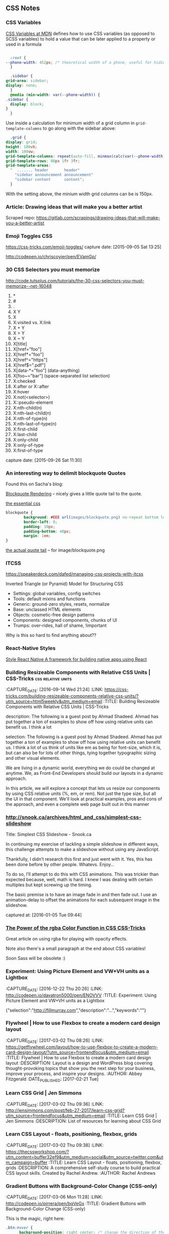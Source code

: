 
** CSS Notes
*** CSS Variables
    :PROPERTIES:
    :CAPTURE_DATE: [2019-03-17 Sun 13:24]
    :END:


    [[https://developer.mozilla.org/en-US/docs/Web/CSS/Using_CSS_custom_properties][CSS Variables at MDN]] defines how to use CSS variables (as opposed to SCSS variables) to hold a value that can be later applied to a property or used in a formula

    #+BEGIN_SRC css

      :root {
	--phone-width: 452px; /* theoretical width of a phone, useful for hiding things on small screens behind a @media request */
      }

      .sidebar {
	grid-area: sidebar;
	display: none;
      }
      @media (min-width: var(--phone-width)) {
	.sidebar {
	  display: block;
	}
      }
    #+END_SRC

    Use inside a calculation for minimum width of a grid column in ~grid-template-columns~ to go along with the sidebar above:

    #+BEGIN_SRC css
      .grid {
	display: grid;
	height: 100vh;
	width: 100vw;
	grid-template-columns: repeat(auto-fill, minmax(calc(var(--phone-width) / 3), 1fr));
	grid-template-rows: 80px 1fr 3fr;
	grid-template-areas:
	  "  ....... header       header"
	    "sidebar announcement announcement"
	    "sidebar content      content";
      }

    #+END_SRC

    With the setting above, the minium width grid columns can be is 150px.




*** Article: Drawing ideas that will make you a better artist
    :PROPERTIES:
    :CAPTURE_DATE: [2019-01-22 Tue 08:52]
    :END:

    Scraped repo: https://gitlab.com/scrapings/drawing-ideas-that-will-make-you-a-better-artist

*** Emoji Toggles                                                       :CSS:
    https://css-tricks.com/emoji-toggles/
    capture date: [2015-09-05 Sat 13:25]

    http://codepen.io/chriscoyier/pen/EVamGp/

*** 30 CSS Selectors you must memorize

   http://code.tutsplus.com/tutorials/the-30-css-selectors-you-must-memorize--net-16048

   1. *
   2. #
   3. .
   4. X Y
   5. X
   6. X:visited vs. X:link
   7. X + Y
   8. X > Y
   9. X ~ Y
   10. X[title]
   11. X[href="foo"]
   12. X[href*="foo"]
   13. X[href^="https"]
   14. X[href$=".pdf"]
   15. X[data-*="foo"] (data-anything)
   16. X[foo~="bar"] (space-separated list selection)
   17. X:checked
   18. X:after or X::after
   19. X:hover
   20. X:not(<selector>)
   21. X::pseudo-element
   22. X:nth-child(n)
   23. X:nth-last-child(n)
   24. X:nth-of-type(n)
   25. X:nth-last-of-type(n)
   26. X:first-child
   27. X:last-child
   28. X:only-child
   29. X:only-of-type
   30. X:first-of-type




   capture date: [2015-09-26 Sat 11:30]

*** An interesting way to delimit blockquote Quotes

      Found this on Sacha's blog:

      [[https://dl.dropboxusercontent.com/u/571329/Screenshots/blockquote%20rendering.png][Blockquote Rendering]] -- nicely gives a little quote tail to the
      quote.

      [[https://dl.dropboxusercontent.com/u/571329/Screenshots/blockquote%20css.png][the essential css]]

      #+begin_src css
	blockquote {
            background: #EEE url(images/blockquote.png) no-repeat bottom left;
            border-left: 0;
            padding: 10px;
            padding-bottom: 40px;
            margin: 1em;
	}
      #+end_src

      [[https://dl.dropboxusercontent.com/u/571329/Screenshots/blockquote.png][the actual quote tail]] -- for image/blockquote.png
*** ITCSS

    https://speakerdeck.com/dafed/managing-css-projects-with-itcss

    Inverted Triangle (or Pyramid) Model for Structuring CSS


    - Settings: global variables, config switches
    - Tools: default mixins and functions
    - Generic: ground-zero styles, resets, normalize
    - Base: unclassed HTML elements
    - Objects: cosmetic-free design patterns
    - Components: designed components, chunks of UI
    - Trumps: over-rides, hall of shame, !important


    Why is this so hard to find anything about??

*** React-Native Styles

    [[https://facebook.github.io/react-native/docs/style.html][Style  React Native  A framework for building native apps using React]]
*** Building Resizeable Components with Relative CSS Units | CSS-Tricks :css:relative:units:
    :PROPERTIES:
    :CAPTURE_DATE: [2016-09-14 Wed 21:24]
    :LINK:     https://css-tricks.com/building-resizeable-components-relative-css-units/?utm_source=html5weekly&utm_medium=email
    :TITLE:    Building Resizeable Components with Relative CSS Units | CSS-Tricks
    :END:

    :CAPTURE_DATE: [2016-09-14 Wed 21:24]
    :LINK:     https://css-tricks.com/building-resizeable-components-relative-css-units/?utm_source=html5weekly&utm_medium=email
    :TITLE:    Building Resizeable Components with Relative CSS Units | CSS-Tricks

    description: The following is a guest post by Ahmad
    Shadeed. Ahmad has put together a ton of examples to show off how
    using relative units can benefit us. I think a lot

    selection: The following is a guest post by Ahmad Shadeed. Ahmad
    has put together a ton of examples to show off how using relative
    units can benefit us. I think a lot of us think of units like em
    as being for font-size, which it is, but can also be for lots of
    other things, tying together typographic sizing and other visual
    elements.


    We are living in a dynamic world, everything we do could be
    changed at anytime. We, as Front-End Developers should build our
    layouts in a dynamic approach.

    In this article, we will explore a concept that lets us resize
    our components by using CSS relative units (%, em, or rem). Not
    just the type size, but all the UI in that component. We'll look
    at practical examples, pros and cons of the approach, and even a
    complete web page built out in this manner
*** http://snook.ca/archives/html_and_css/simplest-css-slideshow

   Title: Simplest CSS Slideshow - Snook.ca

   In continuing my exercise of tackling a simple slideshow in different ways, this challenge attempts to make a slideshow without using any JavaScript.

 Thankfully, I didn’t research this first and just went with it. Yes, this has been done before by other people. Whatevs. Enjoy…

 To do so, I’ll attempt to do this with CSS animations. This was trickier than expected because, well, math is hard. I knew I was dealing with certain multiples but kept screwing up the timing.

 The basic premise is to have an image fade in and then fade out. I use an animation-delay to offset the animations for each subsequent image in the slideshow.

   captured at: [2016-01-05 Tue 09:44]
*** [[https://css-tricks.com/the-power-of-rgba/?utm_source=frontendfocus&utm_medium=email][The Power of the rgba Color Function in CSS  CSS-Tricks]]
    :PROPERTIES:
    :CAPTURE_DATE: [2016-11-19 Sat 17:11]
    :END:

  Great article on using rgba for playing with opacity effects.

  Note also there's a small paragraph at the end about CSS variables!

  Soon Sass will be obsolete :)

*** Experiment: Using Picture Element and VW+VH units as a Lightbox
    :PROPERTIES:
    :CAPTURE_DATE: [2016-12-22 Thu 20:26]
    :LINK:     http://codepen.io/davatron5000/pen/ENOVVV
    :TITLE:    Experiment: Using Picture Element and VW+VH units as a Lightbox
    :END:

    :CAPTURE_DATE: [2016-12-22 Thu 20:26]
    :LINK:     http://codepen.io/davatron5000/pen/ENOVVV
    :TITLE:    Experiment: Using Picture Element and VW+VH units as a Lightbox

    {"selection":"http://fillmurray.com","description":"...","keywords":""}

*** Flywheel | How to use Flexbox to create a modern card design layout
    :PROPERTIES:
    :CAPTURE_DATE: [2017-03-02 Thu 08:26]
    :LINK:     https://getflywheel.com/layout/how-to-use-flexbox-to-create-a-modern-card-design-layout/?utm_source=frontendfocus&utm_medium=email
    :TITLE:    Flywheel | How to use Flexbox to create a modern card design layout
    :DESCRIPTION: Layout is a design and WordPress blog covering thought-provoking topics that show you the next step for your business, improve your process, and inspire your designs.
    :AUTHOR:   Abbey Fitzgerald
    :DATE_PUBLISHED: [2017-02-21 Tue]
    :END:

    :CAPTURE_DATE: [2017-03-02 Thu 08:26]
    :LINK:     https://getflywheel.com/layout/how-to-use-flexbox-to-create-a-modern-card-design-layout/?utm_source=frontendfocus&utm_medium=email
    :TITLE:    Flywheel | How to use Flexbox to create a modern card design layout
    :DESCRIPTION: Layout is a design and WordPress blog covering thought-provoking topics that show you the next step for your business, improve your process, and inspire your designs.
    :AUTHOR:   Abbey Fitzgerald
    :DATE_PUBLISHED: [2017-02-21 Tue]


*** Learn CSS Grid | Jen Simmons
    :PROPERTIES:
    :CAPTURE_DATE: [2017-03-02 Thu 09:36]
    :LINK:     http://jensimmons.com/post/feb-27-2017/learn-css-grid?utm_source=frontendfocus&utm_medium=email
    :TITLE:    Learn CSS Grid | Jen Simmons
    :DESCRIPTION: List of resources for learning about CSS Grid
    :END:

    :CAPTURE_DATE: [2017-03-02 Thu 09:36]
    :LINK:     http://jensimmons.com/post/feb-27-2017/learn-css-grid?utm_source=frontendfocus&utm_medium=email
    :TITLE:    Learn CSS Grid | Jen Simmons
    :DESCRIPTION: List of resources for learning about CSS Grid


*** Learn CSS Layout - floats, positioning, flexbox, grids
    :PROPERTIES:
    :CAPTURE_DATE: [2017-03-02 Thu 09:38]
    :LINK:     https://thecssworkshop.com/?utm_content=buffer32ef9&utm_medium=social&utm_source=twitter.com&utm_campaign=buffer
    :TITLE:    Learn CSS Layout - floats, positioning, flexbox, grids
    :DESCRIPTION: A comprehensive self-study course to build practical CSS layout skills. Created by Rachel Andrew.
    :AUTHOR:   Rachel Andrews
    :END:
    
    :CAPTURE_DATE: [2017-03-02 Thu 09:38]
    :LINK:     https://thecssworkshop.com/?utm_content=buffer32ef9&utm_medium=social&utm_source=twitter.com&utm_campaign=buffer
    :TITLE:    Learn CSS Layout - floats, positioning, flexbox, grids
    :DESCRIPTION: A comprehensive self-study course to build practical CSS layout skills. Created by Rachel Andrew.
    :AUTHOR:   Rachel Andrews


*** Gradient Buttons with Background-Color Change (CSS-only)
    :PROPERTIES:
    :CAPTURE_DATE: [2017-03-06 Mon 11:28]
    :LINK:     http://codepen.io/pirrera/pen/bqVeGx
    :TITLE:    Gradient Buttons with Background-Color Change (CSS-only)
    :END:

    :CAPTURE_DATE: [2017-03-06 Mon 11:28]
    :LINK:     http://codepen.io/pirrera/pen/bqVeGx
    :TITLE:    Gradient Buttons with Background-Color Change (CSS-only)

      This is the magic, right here:
      #+BEGIN_SRC css
	.btn:hover {
          background-position: right center; /* change the direction of the change here */
	}
      #+END_SRC

      After specifying the gradients going from left to right, the
      hover reverses that. Neat idea!
*** Font style matcher                                 :css:fonts:fout:tools:
    :PROPERTIES:
    :CAPTURE_DATE: [2017-03-11 Sat 15:51]
    :LINK:     https://meowni.ca/font-style-matcher/
    :TITLE:    Font style matcher
    :END:

    :CAPTURE_DATE: [2017-03-11 Sat 15:51]
    :LINK:     https://meowni.ca/font-style-matcher/
    :TITLE:    Font style matcher

      To compare fonts to try to eliminate as much FOUT as possible.

      #+BEGIN_QUOTE
      If you're using a web font, you're bound to see a flash of
      unstyled text (or FOUC), between the initial render of your
      websafe font and the webfont that you've chosen. This usually
      results in a jarring shift in layout, due to sizing discrepancies
      between the two fonts. To minimize this discrepancy, you can try
      to match the fallback font and the intended webfont’s x-heights
      and widths [1]. This tool helps you do exactly that.

      #+END_QUOTE
*** [[https://medium.com/@devdevcharlie/things-nobody-ever-taught-me-about-css-5d16be8d5d0e][Medium: Things Nobody Taught Me About CSS]]                           :css:
    :PROPERTIES:
    :CAPTURE_DATE: [2019-03-24 Sun 15:11]
    :END:

** CSS TODOs
*** DONE Research / Learn about CSS Grid positioning         :swaac:css:grid:
    :PROPERTIES:
    :CREATED_AT: [2016-10-05 Wed 20:42]
    :END:

 Wrote two codepens on this:

 - [[http://codepen.io/tamouse/pen/zwwwwZ][Holy Grail using Grid and Flexbox]]
 - [[http://codepen.io/tamouse/pen/EmmXdr][Flexbox Dashboard with Grid guage layout]]
